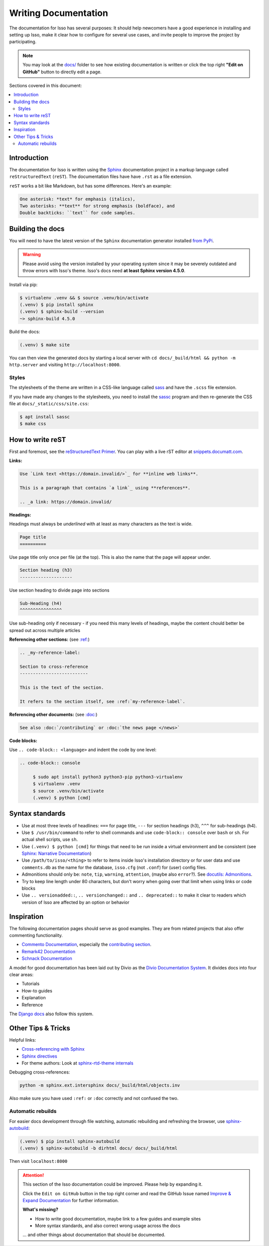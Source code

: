 Writing Documentation
=====================

The documentation for Isso has several purposes: It should help newcomers have
a good experience in installing and setting up Isso, make it clear how to
configure for several use cases, and invite people to improve the project by
participating.

.. note::
   You may look at the `docs/`_ folder to see how existing documentation is
   written or click the top right **"Edit on GitHub"** button to directly edit
   a page.

.. _docs/: https://github.com/isso-comments/isso/tree/master/docs

Sections covered in this document:

.. contents::
   :local:

Introduction
------------

The documentation for Isso is written using the `Sphinx`__ documentation
project in a markup language called ``reStructuredText`` (``reST``). The
documentation files have have ``.rst`` as a file extension.

``reST`` works a bit like Markdown, but has some differences. Here's an
example:

.. code-block:: rst

    One asterisk: *text* for emphasis (italics),
    Two asterisks: **text** for strong emphasis (boldface), and
    Double backticks: ``text`` for code samples.

.. __: https://www.sphinx-doc.org/en/master/

Building the docs
-----------------

You will need to have the latest version of the ``Sphinx`` documentation generator installed
`from PyPi <https://pypi.org/project/Sphinx/>`_.

.. warning:: Please avoid using the version installed by your operating system
   since it may be severely outdated and throw errors with Isso's theme. Isso's
   docs need **at least Sphinx version 4.5.0**.

Install via pip:

.. code-block:: console

   $ virtualenv .venv && $ source .venv/bin/activate
   (.venv) $ pip install sphinx
   (.venv) $ sphinx-build --version
   ~> sphinx-build 4.5.0

Build the docs:

.. code-block:: console

   (.venv) $ make site

You can then view the generated docs by starting a local server with
``cd docs/_build/html && python -m http.server`` and visiting ``http://localhost:8000``.

Styles
^^^^^^

The stylesheets of the theme are written in a CSS-like language called
`sass <https://sass-lang.com/guide>`_ and have the ``.scss`` file extension.

If you have made any changes to the stylesheets, you need to install the
`sassc`__ program and then re-generate the CSS file at
``docs/_static/css/site.css``:

.. code-block:: console

   $ apt install sassc
   $ make css

.. __: https://github.com/sass/sassc

How to write reST
-----------------
First and foremost, see the
`reStructuredText Primer <https://www.sphinx-doc.org/en/master/usage/restructuredtext/basics.html>`_.
You can play with a live rST editor at `snippets.documatt.com <https://snippets.documatt.com/>`_.

**Links:**

.. code-block:: rst

    Use `Link text <https://domain.invalid/>`_ for **inline web links**.

    This is a paragraph that contains `a link`_ using **references**.

    .. _a link: https://domain.invalid/

**Headings:**

Headings must always be *underlined* with at least as many characters as the
text is wide.

.. code-block:: rst

   Page title
   ==========

Use page title only once per file (at the top). This is also the name that the
page will appear under.

.. code-block:: rst

   Section heading (h3)
   --------------------

Use section heading to divide page into sections

.. code-block:: rst

   Sub-Heading (h4)
   ^^^^^^^^^^^^^^^^

Use sub-heading only if necessary - if you need this many levels of headings,
maybe the content chould better be spread out across multiple articles

**Referencing other sections:** (see `:ref:`__)

.. code-block:: rst

    .. _my-reference-label:

    Section to cross-reference
    --------------------------

    This is the text of the section.

    It refers to the section itself, see :ref:`my-reference-label`.

.. __: https://www.sphinx-doc.org/en/master/usage/restructuredtext/roles.html#ref-role

**Referencing other documents:** (see `:doc:`__)

.. code-block:: rst

    See also :doc:`/contributing` or :doc:`the news page </news>`

.. __: https://www.sphinx-doc.org/en/master/usage/restructuredtext/roles.html#cross-referencing-documents

**Code blocks:**

Use ``.. code-block:: <language>`` and indent the code by one level:

.. code-block:: rst

   .. code-block:: console

        $ sudo apt install python3 python3-pip python3-virtualenv
        $ virtualenv .venv
        $ source .venv/bin/activate
        (.venv) $ python [cmd]

Syntax standards
----------------

- Use at most three levels of headlines:
  ``===`` for page title, ``---`` for section headings (h3), ``^^^`` for
  sub-headings (h4).
- Use ``$ /usr/bin/command`` to refer to shell commands and use
  ``code-block:: console`` over ``bash`` or ``sh``.
  For actual shell scripts, use ``sh``.
- Use ``(.venv) $ python [cmd]`` for things that need to be run inside a
  virtual environment and be consistent
  (see `Sphinx: Narrative Documentation`__)
- Use ``/path/to/isso/<thing>`` to refer to items inside Isso's installation
  directory or for user data and use ``comments.db`` as the name for the
  database, ``isso.cfg`` (not ``.conf``) for (user) config files.
- Admonitions should only be: ``note``, ``tip``, ``warning``, ``attention``,
  (maybe also ``error``?). See `docutils: Admonitions`__.
- Try to keep line length under 80 characters, but don't worry when going over
  that limit when using links or code blocks
- Use ``.. versionadded::``, ``.. versionchanged::`` and ``.. deprecated::`` to
  make it clear to readers which version of Isso are affected by an
  option or behavior

.. __: https://www.sphinx-doc.org/en/master/tutorial/narrative-documentation.html
.. __: https://docutils.sourceforge.io/docs/ref/rst/directives.html#admonitions

Inspiration
-----------

The following documentation pages should serve as good examples. They are from
related projects that also offer commenting functionality.

- `Commento Documentation <https://docs.commento.io/>`_, especially the
  `contributing section <https://docs.commento.io/contributing/>`_.
- `Remark42 Documentation <https://remark42.com/docs/getting-started/installation/>`_
- `Schnack Documentation <https://schnack.cool/>`_

A model for good documentation has been laid out by Divio as the
`Divio Documentation System <https://documentation.divio.com/>`_.
It divides docs into four clear areas:

- Tutorials
- How-to guides
- Explanation
- Reference

The `Django docs <https://docs.djangoproject.com/en/dev/#how-the-documentation-is-organized>`_
also follow this system.

Other Tips & Tricks
-------------------

Helpful links:

- `Cross-referencing with Sphinx <https://docs.readthedocs.io/en/stable/guides/cross-referencing-with-sphinx.html>`_
- `Sphinx directives <https://www.sphinx-doc.org/en/master/usage/restructuredtext/directives.html>`_
- For theme authors: Look at
  `sphinx-rtd-theme internals <https://sphinx-rtd-theme.readthedocs.io/en/stable/configuring.html>`_

Debugging cross-references:

.. code-block:: sh

    python -m sphinx.ext.intersphinx docs/_build/html/objects.inv

Also make sure you have used ``:ref:`` or ``:doc``
correctly and not confused the two.

Automatic rebuilds
^^^^^^^^^^^^^^^^^^

For easier docs development through file watching, automatic rebuilding and
refreshing the browser, use `sphinx-autobuild`_:

.. code-block:: console

   (.venv) $ pip install sphinx-autobuild
   (.venv) $ sphinx-autobuild -b dirhtml docs/ docs/_build/html

Then visit ``localhost:8000``

.. _sphinx-autobuild: https://github.com/executablebooks/sphinx-autobuild


.. attention::

   This section of the Isso documentation could be improved. Please help by expanding it.

   Click the ``Edit on GitHub`` button in the top right corner and read the
   GitHub Issue named
   `Improve & Expand Documentation <https://github.com/isso-comments/isso/issues/797>`_
   for further information.

   **What's missing?**

   - How to write good documentation, maybe link to a few guides and example sites
   - More syntax standards, and also correct wrong usage across the docs

   ... and other things about documentation that should be documented.
